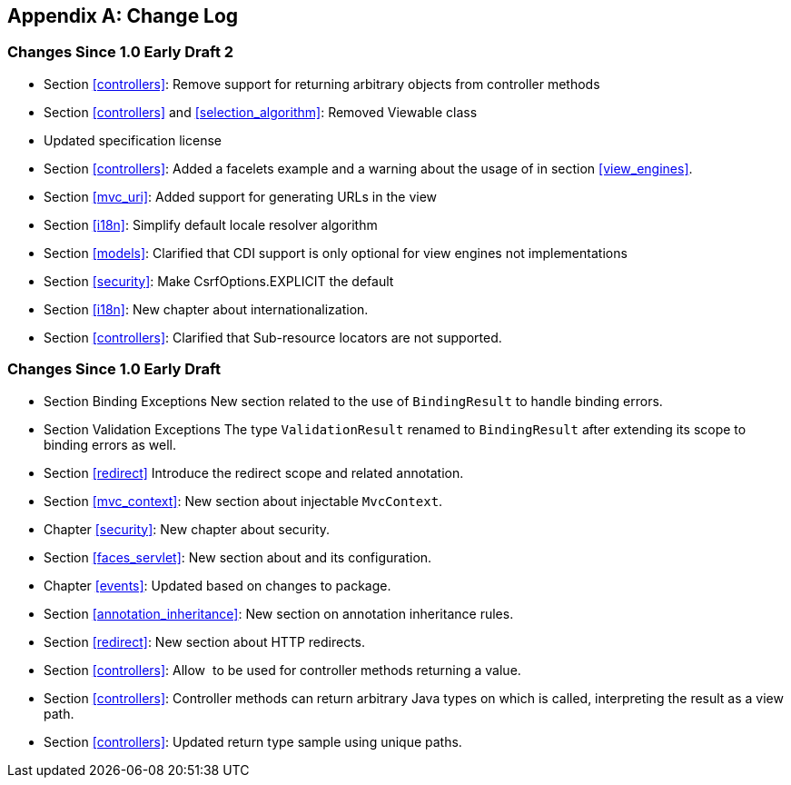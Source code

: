 [appendix]
[[change-log]]
Change Log
----------

[[changes-since-1.0-early-draft-2]]
Changes Since 1.0 Early Draft 2
~~~~~~~~~~~~~~~~~~~~~~~~~~~~~~~

* Section <<controllers>>: Remove support for returning arbitrary objects from controller methods
* Section <<controllers>> and <<selection_algorithm>>: Removed Viewable class
* Updated specification license
* Section <<controllers>>: Added a facelets example and a warning about the usage of in section <<view_engines>>.
* Section <<mvc_uri>>: Added support for generating URLs in the view
* Section <<i18n>>: Simplify default locale resolver algorithm
* Section <<models>>: Clarified that CDI support is only optional for view engines not implementations
* Section <<security>>: Make CsrfOptions.EXPLICIT the default
* Section <<i18n>>: New chapter about internationalization.
* Section <<controllers>>: Clarified that Sub-resource locators are not supported.


[[changes-since-1.0-early-draft]]
Changes Since 1.0 Early Draft
~~~~~~~~~~~~~~~~~~~~~~~~~~~~~

* Section Binding Exceptions New section related to the use of `BindingResult` to handle binding errors.
* Section Validation Exceptions The type `ValidationResult` renamed to `BindingResult` after extending its scope to binding errors as well.
* Section <<redirect>> Introduce the redirect scope and related annotation.
* Section <<mvc_context>>: New section about injectable `MvcContext`.
* Chapter <<security>>: New chapter about security.
* Section <<faces_servlet>>: New section about and its configuration.
* Chapter <<events>>: Updated based on changes to package.
* Section <<annotation_inheritance>>: New section on annotation inheritance rules.
* Section <<redirect>>: New section about HTTP redirects.
* Section <<controllers>>: Allow  to be used for controller methods returning a value.
* Section <<controllers>>: Controller methods can return arbitrary Java types on which is called, interpreting the result as a view path.
* Section <<controllers>>: Updated return type sample using unique paths.
